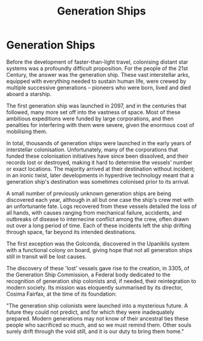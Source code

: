 :PROPERTIES:
:ID:       951f3d20-c3aa-41cc-ba58-cc7d3a5a1d07
:END:
#+title: Generation Ships
#+filetags: :KnowledgeBase:Codex:ship:

* Generation Ships
Before the development of faster-than-light travel, colonising distant
star systems was a profoundly difficult proposition. For the people of
the 21st Century, the answer was the generation ship. These vast
interstellar arks, equipped with everything needed to sustain human
life, were crewed by multiple successive generations -- pioneers who
were born, lived and died aboard a starship.

The first generation ship was launched in 2097, and in the centuries
that followed, many more set off into the vastness of space. Most of
these ambitious expeditions were funded by large corporations, and then
penalties for interfering with them were severe, given the enormous cost
of mobilising them.

In total, thousands of generation ships were launched in the early years
of interstellar colonisation. Unfortunately, many of the corporations
that funded these colonisation initiatives have since been dissolved,
and their records lost or destroyed, making it hard to determine the
vessels' number or exact locations. The majority arrived at their
destination without incident; in an ironic twist, later developments in
hyperdrive technology meant that a generation ship's destination was
sometimes colonised prior to its arrival.

A small number of previously unknown generation ships are being
discovered each year, although in all but one case the ship's crew met
with an unfortunante fate. Logs recovered from these vessels detailed
the loss of all hands, with causes ranging from mechanical failure,
accidents, and outbreaks of disease to internecine conflict among the
crew, often drawn out over a long period of time. Each of these
incidents left the ship drifting through space, far beyond its intended
destinations.

The first exception was the Golconda, discovered in the Upaniklis system
with a functional colony on board, giving hope that not all generation
ships still in transit will be lost causes.

The discovery of these 'lost' vessels gave rise to the creation, in
3305, of the Generation Ship Commission, a Federal body dedicated to the
recognition of generation ship colonists and, if needed, their
reintegration to modern society. Its mission was eloquently summarised
by its director, Cosima Fairfax, at the time of its foundation:

"The generation ship colonists were launched into a mysterious future. A
future they could not predict, and for which they were inadequately
prepared. Modern generations may not know of their ancestral ties these
people who sacrificed so much, and so we must remind them. Other souls
surely drift through the void still, and it is our duty to bring them
home."


